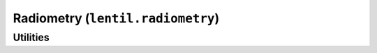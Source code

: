 .. _api.radiometry:

**********************************
Radiometry (``lentil.radiometry``)
**********************************

.. autosummary::
    :toctree: generated/

    lentil.radiometry.Spectrum
    lentil.radiometry.Blackbody
    lentil.radiometry.Material

Utilities
---------
.. autosummary::
    :toctree: generated/

    lentil.radiometry.path_transmission
    lentil.radiometry.path_emission
    lentil.radiometry.planck_radiance
    lentil.radiometry.planck_exitance
    lentil.radiometry.vegaflux